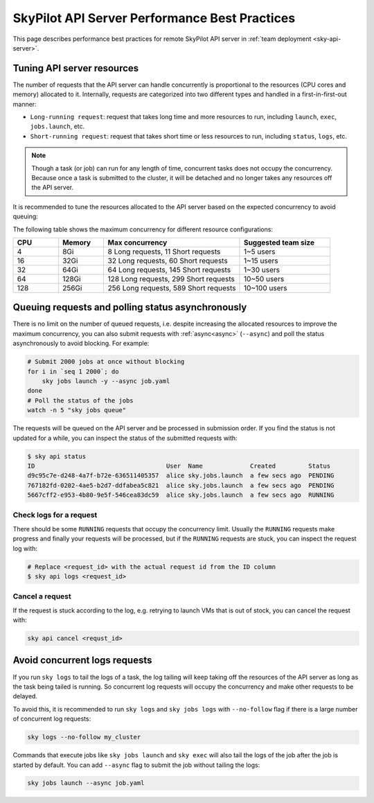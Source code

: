 .. _sky-api-server-performance-best-practices:

SkyPilot API Server Performance Best Practices
==============================================

This page describes performance best practices for remote SkyPilot API server in :ref:`team deployment <sky-api-server>`.

Tuning API server resources
---------------------------

The number of requests that the API server can handle concurrently is proportional to the resources (CPU cores and memory) allocated to it. Internally, requests are categorized into two different types and handled in a first-in-first-out manner:

* ``Long-running request``: request that takes long time and more resources to run, including ``launch``, ``exec``, ``jobs.launch``, etc.
* ``Short-running request``: request that takes short time or less resources to run, including ``status``, ``logs``, etc.

.. note::

    Though a task (or job) can run for any length of time, concurrent tasks does not occupy the concurrency. Because once a task is submitted to the cluster, it will be detached and no longer takes any resources off the API server.

It is recommended to tune the resources allocated to the API server based on the expected concurrency to avoid queuing:

.. tab-set::

    .. tab-item:: Helm Deployment

        .. code-block:: bash

            # NAMESPACE and RELEASE_NAME should be the same as the deployment step
            helm upgrade -n ${NAMESPACE} ${RELEASE_NAME} skypilot/skypilot-nightly \
                --reuse-values \
                --set apiService.resources.requests.cpu=8 \
                --set apiService.resources.requests.memory=16Gi \
                --set apiService.resources.limits.cpu=8 \
                --set apiService.resources.limits.memory=16Gi
            
        .. note:: 

            If you specify a resources that is lower than the minimum recommended resources (4 CPUs with 8GB of memory) for team usage, an error will be raised on ``helm upgrade``. You can specify ``--set apiService.skipResourcesCheck=true`` to skip the check if performance and stability is not an issue for you scenario.

        .. dropdown:: Why set the same value for the limits and requests?

            We recommend setting the resources limits to the same value as the requests for the following reasons:
            
            * API server depends on the resources limit to detect the available resources and decide the maximum concurrency. Setting limits larger than the requests or omitting the limits will cause the API server make aggressive concurrency decisions and may cause high resource contention on the Kubernetes node.
            * Setting the same value for the limits and requests ensures the QoS class of the API server pod being set to ``Guaranteed`` and reduce the chance of the pod being killed by the Kubernetes node when the node is under resource pressure.

            In short, setting the same value for the limits and requests sacrifices the resources utilization for stability and predictability. Pivoting to other trade-off is also possible, but we recommend to keep the memory request and limit the same in production environment to avoid potential eviction caused by node memory pressure.

    .. tab-item:: VM Deployment

        For VM deployment, in-place vertically scaling the API server is not supported and the API server need to be terminated and recreated to apply the new resources. This means the current state of the API server will be lost. We recommend to create an new API server instance with the new resources and gradually migrate the workload to the new API server.

        Refer to :ref:`sky-api-server-cloud-deploy` for how to deploy the new API server and modify the cluster configuration before running ``sky launch``:

        .. code-block:: diff

            resources:
            -   cpus: 8+
            -   memory: 16+
            +   cpus: 16+
            +   memory: 32+

The following table shows the maximum concurrency for different resource configurations:

.. list-table::
   :widths: 1 1 3 2
   :header-rows: 1

   * - CPU
     - Memory
     - Max concurrency
     - Suggested team size
   * - 4
     - 8Gi
     - 8 Long requests, 11 Short requests
     - 1~5 users
   * - 16
     - 32Gi
     - 32 Long requests, 60 Short requests
     - 1~15 users
   * - 32
     - 64Gi
     - 64 Long requests, 145 Short requests
     - 1~30 users
   * - 64
     - 128Gi
     - 128 Long requests, 299 Short requests
     - 10~50 users
   * - 128
     - 256Gi
     - 256 Long requests, 589 Short requests
     - 10~100 users

Queuing requests and polling status asynchronously
--------------------------------------------------

There is no limit on the number of queued requests, i.e. despite increasing the allocated resources to improve the maximum concurrency, you can also submit requests with :ref:`async<async>` (``--async``) and poll the status asynchronously to avoid blocking. For example:

.. code-block:: bash

    # Submit 2000 jobs at once without blocking
    for i in `seq 1 2000`; do
        sky jobs launch -y --async job.yaml
    done
    # Poll the status of the jobs
    watch -n 5 "sky jobs queue"

The requests will be queued on the API server and be processed in submission order. If you find the status is not updated for a while, you can inspect the status of the submitted requests with:

.. code-block:: console

    $ sky api status
    ID                                    User  Name             Created         Status
    d9c95c7e-d248-4a7f-b72e-636511405357  alice sky.jobs.launch  a few secs ago  PENDING
    767182fd-0202-4ae5-b2d7-ddfabea5c821  alice sky.jobs.launch  a few secs ago  PENDING
    5667cff2-e953-4b80-9e5f-546cea83dc59  alice sky.jobs.launch  a few secs ago  RUNNING

Check logs for a request
^^^^^^^^^^^^^^^^^^^^^^^^

There should be some ``RUNNING`` requests that occupy the concurrency limit. Usually the ``RUNNING`` requests make progress and finally your requests will be processed, but if the ``RUNNING`` requests are stuck, you can inspect the request log with:

.. code-block:: console

    # Replace <request_id> with the actual request id from the ID column
    $ sky api logs <request_id>

Cancel a request
^^^^^^^^^^^^^^^^

If the request is stuck according to the log, e.g. retrying to launch VMs that is out of stock, you can cancel the request with:

.. code-block:: bash

    sky api cancel <requst_id>

Avoid concurrent logs requests
------------------------------

If you run ``sky logs`` to tail the logs of a task, the log tailing will keep taking off the resources of the API server as long as the task being tailed is running. So concurrent log requests will occupy the concurrency and make other requests to be delayed.

To avoid this, it is recommended to run ``sky logs`` and ``sky jobs logs`` with ``--no-follow`` flag if there is a large number of concurrent log requests:

.. code-block:: bash

    sky logs --no-follow my_cluster

Commands that execute jobs like ``sky jobs launch`` and ``sky exec`` will also tail the logs of the job after the job is started by default. You can add ``--async`` flag to submit the job without tailing the logs:

.. code-block:: bash

    sky jobs launch --async job.yaml
